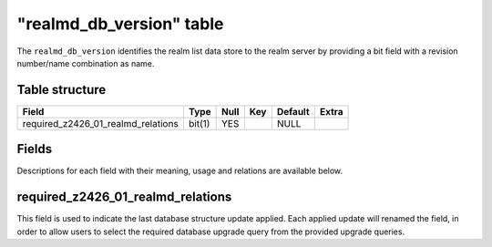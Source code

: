 .. _db-realm-realmd-db-version:

===========================
"realmd\_db\_version" table
===========================

The ``realmd_db_version`` identifies the realm list data store to the
realm server by providing a bit field with a revision number/name
combination as name.

Table structure
---------------

+------------------------------------------+----------+--------+-------+-----------+---------+
| Field                                    | Type     | Null   | Key   | Default   | Extra   |
+==========================================+==========+========+=======+===========+=========+
| required\_z2426\_01\_realmd\_relations   | bit(1)   | YES    |       | NULL      |         |
+------------------------------------------+----------+--------+-------+-----------+---------+

Fields
------

Descriptions for each field with their meaning, usage and relations are
available below.

required\_z2426\_01\_realmd\_relations
--------------------------------------

This field is used to indicate the last database structure update
applied. Each applied update will renamed the field, in order to allow
users to select the required database upgrade query from the provided
upgrade queries.
